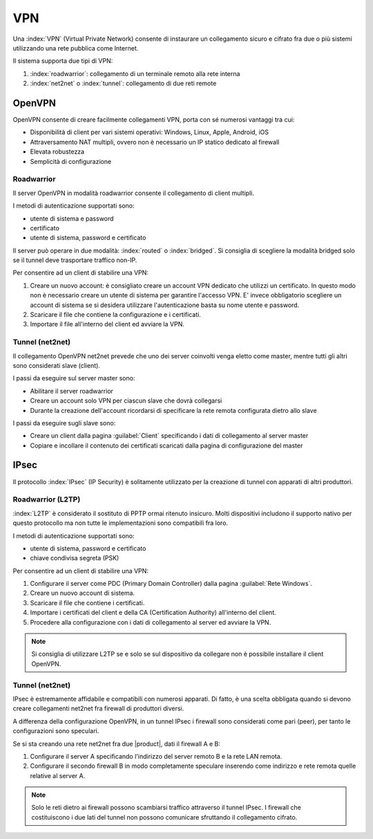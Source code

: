 ===
VPN
===

Una :index:`VPN` (Virtual Private Network) consente di instaurare un collegamento sicuro
e cifrato fra due o più sistemi utilizzando una rete pubblica come Internet.

Il sistema supporta due tipi di VPN:

1. :index:`roadwarrior`: collegamento di un terminale remoto alla rete interna

2. :index:`net2net` o :index:`tunnel`: collegamento di due reti remote


OpenVPN
=======

OpenVPN consente di creare facilmente collegamenti VPN, 
porta con sé numerosi vantaggi tra cui:

* Disponibilità di client per vari sistemi operativi: Windows, Linux, Apple, Android, iOS
* Attraversamento NAT multipli, ovvero non è necessario un IP statico dedicato al firewall
* Elevata robustezza
* Semplicità di configurazione


Roadwarrior
-----------

Il server OpenVPN in modalità roadwarrior consente il collegamento di client multipli. 

I metodi di autenticazione supportati sono:

* utente di sistema e password 
* certificato
* utente di sistema, password e certificato

Il server può operare in due modalità: :index:`routed` o :index:`bridged`.
Si consiglia di scegliere la modalità bridged solo se il tunnel deve trasportare traffico non-IP.

Per consentire ad un client di stabilire una VPN:

1. Creare un nuovo account: è consigliato creare un account VPN dedicato
   che utilizzi un certificato. In questo modo non è necessario creare un utente
   di sistema per garantire l'accesso VPN.
   E' invece obbligatorio scegliere un account di sistema se si desidera utilizzare
   l'autenticazione basta su nome utente e password.

2. Scaricare il file che contiene la configurazione e i certificati.

3. Importare il file all'interno del client ed avviare la VPN.


Tunnel (net2net)
----------------

Il collegamento OpenVPN net2net prevede che uno dei server coinvolti
venga eletto come master, mentre tutti gli altri sono considerati slave (client).

I passi da eseguire sul server master sono:

* Abilitare il server roadwarrior
* Creare un account solo VPN per ciascun slave che dovrà collegarsi
* Durante la creazione dell'account ricordarsi di specificare la rete remota
  configurata dietro allo slave

I passi da eseguire sugli slave sono:

* Creare un client dalla pagina :guilabel:`Client` specificando i dati di collegamento al server master
* Copiare e incollare il contenuto dei certificati scaricati dalla pagina
  di configurazione del master

IPsec
=====

Il protocollo :index:`IPsec` (IP Security) è solitamente utilizzato per la creazione di tunnel con apparati di altri produttori.

Roadwarrior (L2TP)
------------------

:index:`L2TP` è considerato il sostituto di PPTP ormai ritenuto insicuro.
Molti dispositivi includono il supporto nativo per questo protocollo ma non tutte
le implementazioni sono compatibili fra loro.

I metodi di autenticazione supportati sono:

* utente di sistema, password e certificato
* chiave condivisa segreta (PSK)

Per consentire ad un client di stabilire una VPN:

1. Configurare il server come PDC (Primary Domain Controller) dalla pagina :guilabel:`Rete Windows`.

2. Creare un nuovo account di sistema.

3. Scaricare il file che contiene i certificati.

4. Importare i certificati del client e della CA (Certification Authority) all'interno del client.

5. Procedere alla configurazione con i dati di collegamento al server ed avviare la VPN.

.. note::
   Si consiglia di utilizzare L2TP se e solo se sul dispositivo
   da collegare non è possibile installare il client OpenVPN.

Tunnel (net2net)
----------------

IPsec è estremamente affidabile e compatibili con numerosi apparati.
Di fatto, è una scelta obbligata quando si devono creare collegamenti net2net
fra firewall di produttori diversi.

A differenza della configurazione OpenVPN, in un tunnel IPsec i firewall sono considerati come pari (peer),
per tanto le configurazioni sono speculari.

Se si sta creando una rete net2net fra due |product|, dati il firewall A e B:

1. Configurare il server A specificando l'indirizzo del server remoto B e la rete LAN remota.

2. Configurare il secondo firewall B in modo completamente speculare inserendo come indirizzo e rete remota
   quelle relative al server A.

.. note::
   Solo le reti dietro ai firewall possono scambiarsi traffico attraverso il tunnel IPsec.
   I firewall che costituiscono i due lati del tunnel non possono comunicare sfruttando il collegamento cifrato.
